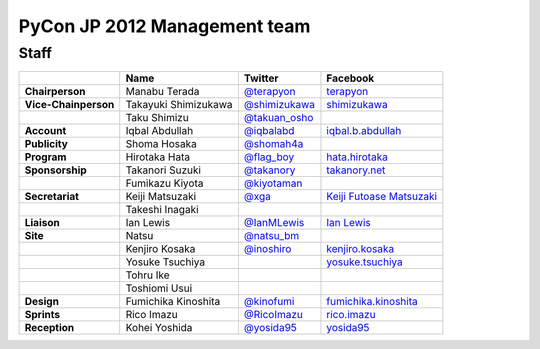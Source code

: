 ===============================
 PyCon JP 2012 Management team
===============================

Staff
=====

.. list-table::
   :header-rows: 1
   :stub-columns: 1

   * - 
     - Name
     - Twitter
     - Facebook
   * - Chairperson
     - Manabu Terada
     - `@terapyon <http://twitter.com/terapyon>`_
     - `terapyon <http://www.facebook.com/terapyon>`_
   * - Vice-Chainperson
     - Takayuki Shimizukawa
     - `@shimizukawa <http://twitter.com/shimizukawa>`_
     - `shimizukawa <http://www.facebook.com/shimizukawa>`_
   * -
     - Taku Shimizu
     - `@takuan_osho <http://twitter.com/takuan_osho>`_
     - 
   * - Account
     - Iqbal Abdullah
     - `@iqbalabd <http://twitter.com/iqbalabd>`_
     - `iqbal.b.abdullah <http://www.facebook.com/iqbal.b.abdullah>`_
   * - Publicity
     - Shoma Hosaka
     - `@shomah4a <http://twitter.com/shomah4a>`_
     - 
   * - Program
     - Hirotaka Hata
     - `@flag_boy <http://twitter.com/flag_boy>`_
     - `hata.hirotaka <http://www.facebook.com/hata.hirotaka>`_
   * - Sponsorship
     - Takanori Suzuki
     - `@takanory <http://twitter.com/takanory>`_
     - `takanory.net <http://www.facebook.com/takanory.net>`_
   * -
     - Fumikazu Kiyota
     - `@kiyotaman <http://twitter.com/kiyotaman>`_
     - 
   * - Secretariat
     - Keiji Matsuzaki
     - `@xga <http://twitter.com/xga>`_
     - `Keiji Futoase Matsuzaki <http://www.facebook.com/futoase>`_
   * -
     - Takeshi Inagaki
     -
     -
   * - Liaison
     - Ian Lewis
     - `@IanMLewis <http://twitter.com/ianmlewis>`_
     - `Ian Lewis <http://www.facebook.com/ianmlewis?ref=ts>`_
   * - Site
     - Natsu
     - `@natsu_bm <https://twitter.com/natsu_bm>`_
     - 
   * - 
     - Kenjiro Kosaka
     - `@inoshiro <https://twitter.com/inoshiro>`_
     - `kenjiro.kosaka <http://www.facebook.com/kenjiro.kosaka>`_
   * -
     - Yosuke Tsuchiya
     -
     - `yosuke.tsuchiya <http://www.facebook.com/yosuke.tsuchiya>`_
   * - 
     - Tohru Ike
     -
     -
   * -
     - Toshiomi Usui
     -
     -
   * - Design
     - Fumichika Kinoshita
     - `@kinofumi <https://twitter.com/kinofumi>`_
     - `fumichika.kinoshita <http://www.facebook.com/fumichika.kinoshita>`_
   * - Sprints
     - Rico Imazu
     - `@RicoImazu <https://twitter.com/RicoImazu>`_
     - `rico.imazu <http://www.facebook.com/rico.imazu>`_
   * - Reception
     - Kohei Yoshida
     - `@yosida95 <https://twitter.com/yosida95>`_
     - `yosida95 <http://www.facebook.com/yosida95>`_
